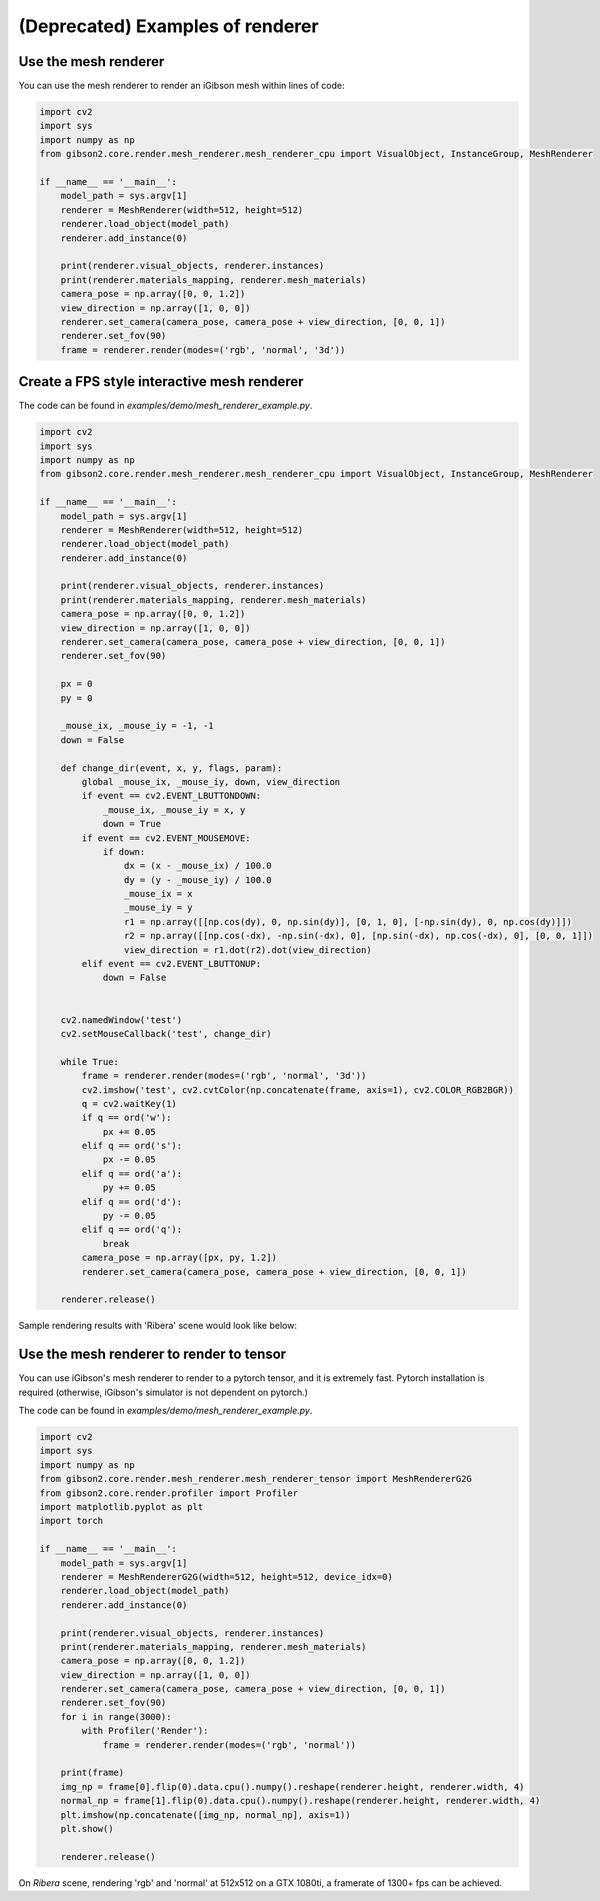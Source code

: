 (Deprecated) Examples of renderer
=================================

Use the mesh renderer
---------------------

You can use the mesh renderer to render an iGibson mesh within lines of code:

.. code-block:: python

    import cv2
    import sys
    import numpy as np
    from gibson2.core.render.mesh_renderer.mesh_renderer_cpu import VisualObject, InstanceGroup, MeshRenderer

    if __name__ == '__main__':
        model_path = sys.argv[1]
        renderer = MeshRenderer(width=512, height=512)
        renderer.load_object(model_path)
        renderer.add_instance(0)

        print(renderer.visual_objects, renderer.instances)
        print(renderer.materials_mapping, renderer.mesh_materials)
        camera_pose = np.array([0, 0, 1.2])
        view_direction = np.array([1, 0, 0])
        renderer.set_camera(camera_pose, camera_pose + view_direction, [0, 0, 1])
        renderer.set_fov(90)
        frame = renderer.render(modes=('rgb', 'normal', '3d'))

Create a FPS style interactive mesh renderer
----------------------------------------------
The code can be found in `examples/demo/mesh_renderer_example.py`.

.. code-block:: python

    import cv2
    import sys
    import numpy as np
    from gibson2.core.render.mesh_renderer.mesh_renderer_cpu import VisualObject, InstanceGroup, MeshRenderer

    if __name__ == '__main__':
        model_path = sys.argv[1]
        renderer = MeshRenderer(width=512, height=512)
        renderer.load_object(model_path)
        renderer.add_instance(0)

        print(renderer.visual_objects, renderer.instances)
        print(renderer.materials_mapping, renderer.mesh_materials)
        camera_pose = np.array([0, 0, 1.2])
        view_direction = np.array([1, 0, 0])
        renderer.set_camera(camera_pose, camera_pose + view_direction, [0, 0, 1])
        renderer.set_fov(90)

        px = 0
        py = 0

        _mouse_ix, _mouse_iy = -1, -1
        down = False

        def change_dir(event, x, y, flags, param):
            global _mouse_ix, _mouse_iy, down, view_direction
            if event == cv2.EVENT_LBUTTONDOWN:
                _mouse_ix, _mouse_iy = x, y
                down = True
            if event == cv2.EVENT_MOUSEMOVE:
                if down:
                    dx = (x - _mouse_ix) / 100.0
                    dy = (y - _mouse_iy) / 100.0
                    _mouse_ix = x
                    _mouse_iy = y
                    r1 = np.array([[np.cos(dy), 0, np.sin(dy)], [0, 1, 0], [-np.sin(dy), 0, np.cos(dy)]])
                    r2 = np.array([[np.cos(-dx), -np.sin(-dx), 0], [np.sin(-dx), np.cos(-dx), 0], [0, 0, 1]])
                    view_direction = r1.dot(r2).dot(view_direction)
            elif event == cv2.EVENT_LBUTTONUP:
                down = False


        cv2.namedWindow('test')
        cv2.setMouseCallback('test', change_dir)

        while True:
            frame = renderer.render(modes=('rgb', 'normal', '3d'))
            cv2.imshow('test', cv2.cvtColor(np.concatenate(frame, axis=1), cv2.COLOR_RGB2BGR))
            q = cv2.waitKey(1)
            if q == ord('w'):
                px += 0.05
            elif q == ord('s'):
                px -= 0.05
            elif q == ord('a'):
                py += 0.05
            elif q == ord('d'):
                py -= 0.05
            elif q == ord('q'):
                break
            camera_pose = np.array([px, py, 1.2])
            renderer.set_camera(camera_pose, camera_pose + view_direction, [0, 0, 1])

        renderer.release()

Sample rendering results with 'Ribera' scene would look like below:

.. image:: images/renderer_example.png
    :width: 600


Use the mesh renderer to render to tensor
--------------------------------------------

You can use iGibson's mesh renderer to render to a pytorch tensor, and it is extremely fast. Pytorch installation is required (otherwise, iGibson's simulator is not dependent on pytorch.)

The code can be found in `examples/demo/mesh_renderer_example.py`.

.. code-block:: python

    import cv2
    import sys
    import numpy as np
    from gibson2.core.render.mesh_renderer.mesh_renderer_tensor import MeshRendererG2G
    from gibson2.core.render.profiler import Profiler
    import matplotlib.pyplot as plt
    import torch

    if __name__ == '__main__':
        model_path = sys.argv[1]
        renderer = MeshRendererG2G(width=512, height=512, device_idx=0)
        renderer.load_object(model_path)
        renderer.add_instance(0)

        print(renderer.visual_objects, renderer.instances)
        print(renderer.materials_mapping, renderer.mesh_materials)
        camera_pose = np.array([0, 0, 1.2])
        view_direction = np.array([1, 0, 0])
        renderer.set_camera(camera_pose, camera_pose + view_direction, [0, 0, 1])
        renderer.set_fov(90)
        for i in range(3000):
            with Profiler('Render'):
                frame = renderer.render(modes=('rgb', 'normal'))

        print(frame)
        img_np = frame[0].flip(0).data.cpu().numpy().reshape(renderer.height, renderer.width, 4)
        normal_np = frame[1].flip(0).data.cpu().numpy().reshape(renderer.height, renderer.width, 4)
        plt.imshow(np.concatenate([img_np, normal_np], axis=1))
        plt.show()

        renderer.release()

On `Ribera` scene, rendering 'rgb' and 'normal' at 512x512 on a GTX 1080ti, a framerate of 1300+ fps can be achieved.
